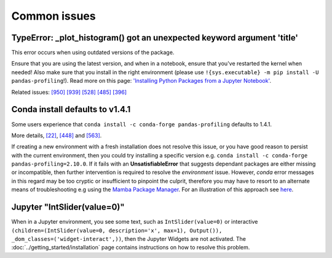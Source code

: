 =============
Common issues
=============

TypeError: _plot_histogram() got an unexpected keyword argument 'title'
-----------------------------------------------------------------------

This error occurs when using outdated versions of the package.

Ensure that you are using the latest version, and when in a notebook, ensure that you've restarted the kernel when needed!
Also make sure that you install in the right environment (please use ``!{sys.executable} -m pip install -U pandas-profiling``!).
Read more on this page: `'Installing Python Packages from a Jupyter Notebook' <https://jakevdp.github.io/blog/2017/12/05/installing-python-packages-from-jupyter/>`_.

Related issues:
`[950] <https://github.com/ydataai/pandas-profiling/issues/950>`_
`[939] <https://github.com/ydataai/pandas-profiling/issues/939>`_
`[528] <https://github.com/ydataai/pandas-profiling/issues/528>`_
`[485] <https://github.com/ydataai/pandas-profiling/issues/485>`_
`[396] <https://github.com/ydataai/pandas-profiling/issues/396>`_


Conda install defaults to v1.4.1
--------------------------------

Some users experience that ``conda install -c conda-forge pandas-profiling`` defaults to 1.4.1.

More details, `[22] <https://github.com/conda-forge/pandas-profiling-feedstock/issues/22>`_, `[448] <https://github.com/pandas-profiling/pandas-profiling/issues/448>`__ and `[563] <https://github.com/pandas-profiling/pandas-profiling/issues/563>`__.

If creating a new environment with a fresh installation does not resolve this issue, or you have good reason to persist with the current environment, then you could try installing a specific version e.g. ``conda install -c conda-forge pandas-profiling=2.10.0``. 
If it fails with an **UnsatisfiableError** that suggests dependant packages are either missing or incompatible, then further intervention is required to resolve the *environment* issue. However, *conda* error messages in this regard may be too cryptic or insufficient to pinpoint the culprit, therefore you may have to resort to an alternate means of troubleshooting e.g using the `Mamba Package Manager <https://github.com/mamba-org/mamba.git>`_.
For an illustration of this approach see `here <https://github.com/pandas-profiling/pandas-profiling/issues/655>`_.


Jupyter "IntSlider(value=0)"
----------------------------

When in a Jupyter environment, you see some text, such as ``IntSlider(value=0)`` or interactive ``(children=(IntSlider(value=0, description='x', max=1), Output()), _dom_classes=('widget-interact',))``, then the Jupyter Widgets are not activated. The :doc:`../getting_started/installation` page contains instructions on how to resolve this problem.